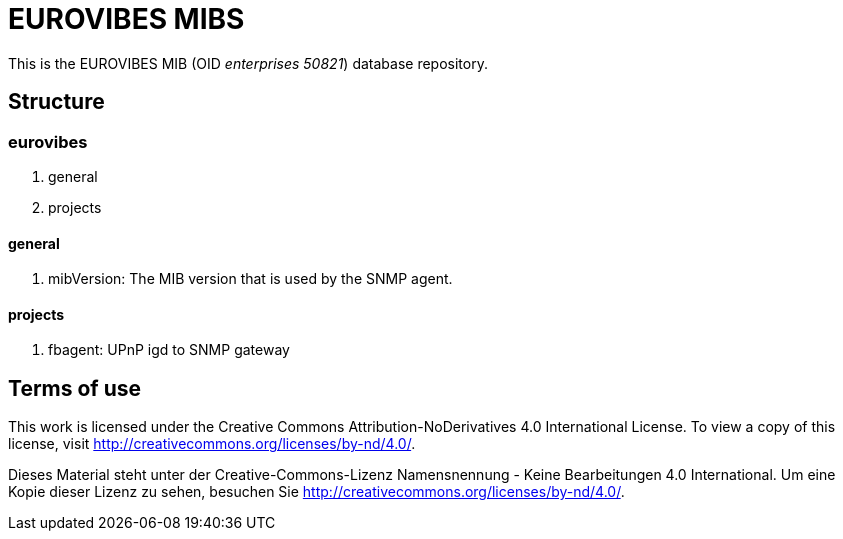 EUROVIBES MIBS
==============

This is the EUROVIBES MIB (OID _enterprises 50821_) database repository.

Structure
---------

eurovibes
~~~~~~~~~
  1. general
  2. projects

general
^^^^^^^
  1. mibVersion: The MIB version that is used by the SNMP agent.

projects
^^^^^^^^
  1. fbagent: UPnP igd to SNMP gateway

Terms of use
------------
This work is licensed under the Creative Commons Attribution-NoDerivatives 4.0
International License. To view a copy of this license, visit
http://creativecommons.org/licenses/by-nd/4.0/.

Dieses Material steht unter der Creative-Commons-Lizenz Namensnennung -
Keine Bearbeitungen 4.0 International. Um eine Kopie dieser Lizenz zu
sehen, besuchen Sie http://creativecommons.org/licenses/by-nd/4.0/.
